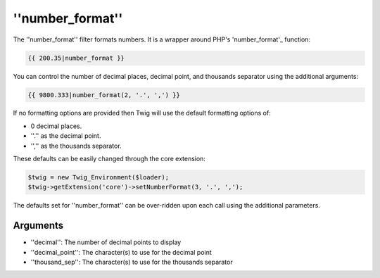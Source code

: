 ''number_format''
=================

.. versionadded:: 1.5
    The ''number_format'' filter was added in Twig 1.5

The ''number_format'' filter formats numbers.  It is a wrapper around PHP's
'number_format'_ function:

.. code-block:: jinja

    {{ 200.35|number_format }}

You can control the number of decimal places, decimal point, and thousands
separator using the additional arguments:

.. code-block:: jinja

    {{ 9800.333|number_format(2, '.', ',') }}

If no formatting options are provided then Twig will use the default formatting
options of:

* 0 decimal places.
* ''.'' as the decimal point.
* '','' as the thousands separator.

These defaults can be easily changed through the core extension:

.. code-block:: php

    $twig = new Twig_Environment($loader);
    $twig->getExtension('core')->setNumberFormat(3, '.', ',');

The defaults set for ''number_format'' can be over-ridden upon each call using the
additional parameters.

Arguments
---------

* ''decimal'':       The number of decimal points to display
* ''decimal_point'': The character(s) to use for the decimal point
* ''thousand_sep'':   The character(s) to use for the thousands separator

.. _'number_format': http://php.net/number_format

